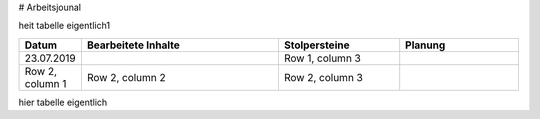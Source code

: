 # Arbeitsjounal

heit tabelle eigentlich1


.. list-table::
   :widths: 10 50 30 30
   :header-rows: 1

   * - Datum
     - Bearbeitete Inhalte 
     - Stolpersteine 
     - Planung
   * - 23.07.2019
     -
     - Row 1, column 3
     -
   * - Row 2, column 1
     - Row 2, column 2
     - Row 2, column 3
     -


hier tabelle eigentlich
